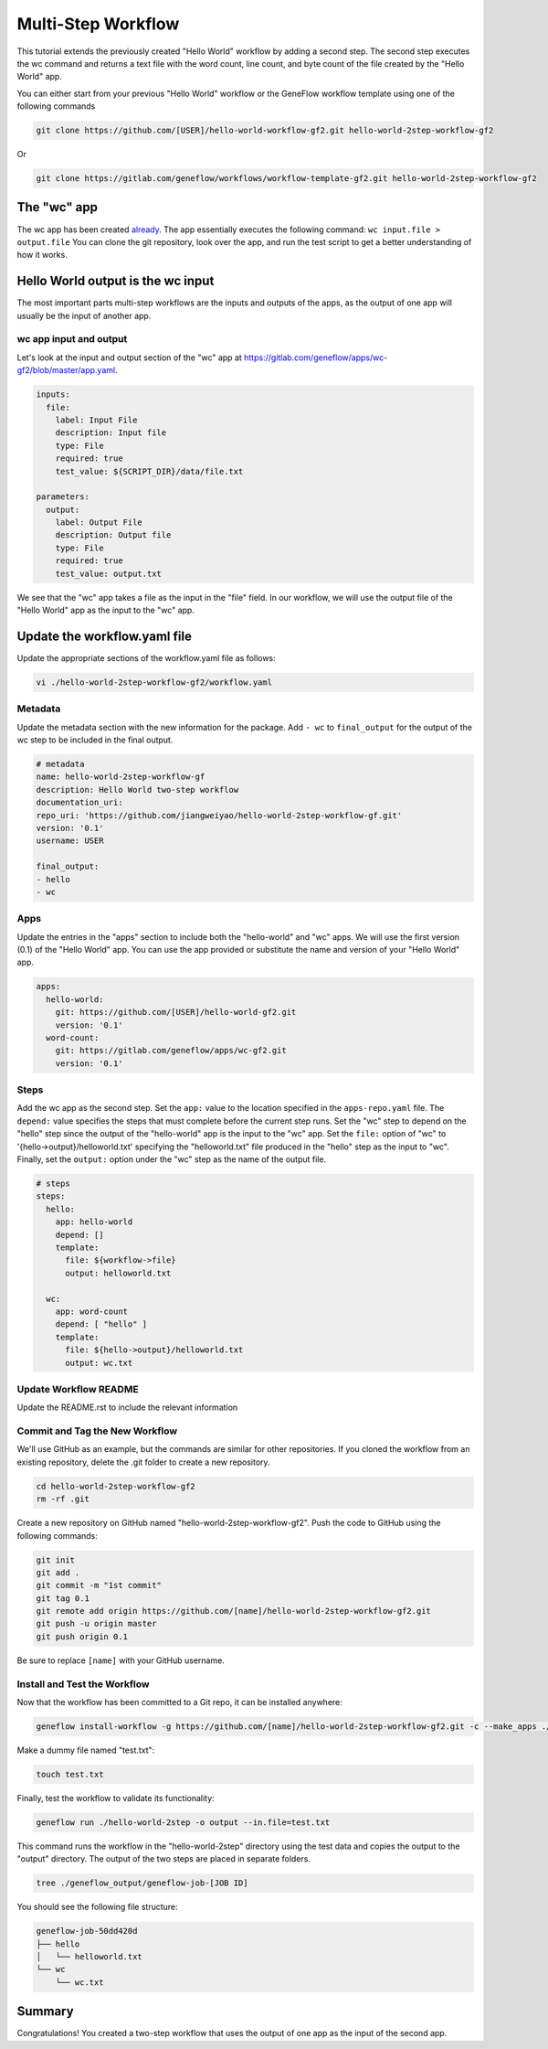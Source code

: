 .. multi-step-workflow

Multi-Step Workflow
===================

This tutorial extends the previously created "Hello World" workflow by adding a second step. The second step executes the wc command and returns a text file with the word count, line count, and byte count of the file created by the "Hello World" app.

You can either start from your previous "Hello World" workflow or the GeneFlow workflow template using one of the following commands 

.. code-block:: text

    git clone https://github.com/[USER]/hello-world-workflow-gf2.git hello-world-2step-workflow-gf2

Or

.. code-block:: text

    git clone https://gitlab.com/geneflow/workflows/workflow-template-gf2.git hello-world-2step-workflow-gf2

The "wc" app
------------

The wc app has been created `already <https://gitlab.com/geneflow/apps/wc-gf2.git>`_. The app essentially executes the following command: ``wc input.file > output.file`` You can clone the git repository, look over the app, and run the test script to get a better understanding of how it works.


Hello World output is the wc input
----------------------------------

The most important parts multi-step workflows are the inputs and outputs of the apps, as the output of one app will usually be the input of another app.

wc app input and output
~~~~~~~~~~~~~~~~~~~~~~~

Let's look at the input and output section of the "wc" app at
`https://gitlab.com/geneflow/apps/wc-gf2/blob/master/app.yaml <https://gitlab.com/geneflow/apps/wc-gf2/blob/master/app.yaml>`_.

.. code-block:: yaml

    inputs:
      file:
        label: Input File
        description: Input file
        type: File
        required: true
        test_value: ${SCRIPT_DIR}/data/file.txt

    parameters:
      output: 
        label: Output File
        description: Output file
        type: File
        required: true
        test_value: output.txt 

We see that the "wc" app takes a file as the input in the "file" field. In our workflow, we will use the output file of the "Hello World" app as the input to the "wc" app. 

Update the workflow.yaml file
-----------------------------

Update the appropriate sections of the workflow.yaml file as follows: 

.. code-block:: text

    vi ./hello-world-2step-workflow-gf2/workflow.yaml

Metadata
~~~~~~~~

Update the metadata section with the new information for the package. Add ``- wc`` to ``final_output`` for the output of the wc step to be included in the final output. 

.. code-block:: yaml

    # metadata
    name: hello-world-2step-workflow-gf
    description: Hello World two-step workflow
    documentation_uri:
    repo_uri: 'https://github.com/jiangweiyao/hello-world-2step-workflow-gf.git'
    version: '0.1'
    username: USER

    final_output:
    - hello
    - wc

Apps
~~~~

Update the entries in the "apps" section to include both the "hello-world" and "wc" apps. We will use the first version (0.1) of the "Hello World" app. You can use the app provided or substitute the name and version of your "Hello World" app.

.. code-block:: yaml

    apps:
      hello-world:
        git: https://github.com/[USER]/hello-world-gf2.git
        version: '0.1'
      word-count:
        git: https://gitlab.com/geneflow/apps/wc-gf2.git
        version: '0.1'

Steps
~~~~~

Add the wc app as the second step. Set the ``app:`` value to the location specified in the ``apps-repo.yaml`` file. The ``depend:`` value specifies the steps that must complete before the current step runs. Set the "wc" step to depend on the "hello" step since the output of the "hello-world" app is the input to the "wc" app. Set the ``file:`` option of "wc" to '{hello->output}/helloworld.txt' specifying the "helloworld.txt" file produced in the "hello" step as the input to "wc". Finally, set the ``output:`` option under the "wc" step as the name of the output file. 

.. code-block:: yaml

    # steps
    steps:
      hello:
        app: hello-world
        depend: []
        template:
          file: ${workflow->file}
          output: helloworld.txt

      wc:
        app: word-count
        depend: [ "hello" ]
        template:
          file: ${hello->output}/helloworld.txt
          output: wc.txt

Update Workflow README
~~~~~~~~~~~~~~~~~~~~~~

Update the README.rst to include the relevant information 

Commit and Tag the New Workflow
~~~~~~~~~~~~~~~~~~~~~~~~~~~~~~~

We'll use GitHub as an example, but the commands are similar for other repositories. If you cloned the workflow from an existing repository, delete the .git folder to create a new repository.

.. code-block:: text

    cd hello-world-2step-workflow-gf2
    rm -rf .git

Create a new repository on GitHub named "hello-world-2step-workflow-gf2". Push the code to GitHub using the following commands:

.. code-block:: text

    git init
    git add .
    git commit -m "1st commit"
    git tag 0.1
    git remote add origin https://github.com/[name]/hello-world-2step-workflow-gf2.git
    git push -u origin master
    git push origin 0.1

Be sure to replace ``[name]`` with your GitHub username. 

Install and Test the Workflow
~~~~~~~~~~~~~~~~~~~~~~~~~~~~~

Now that the workflow has been committed to a Git repo, it can be installed anywhere:

.. code-block:: text

    geneflow install-workflow -g https://github.com/[name]/hello-world-2step-workflow-gf2.git -c --make_apps ./hello-world-2step

Make a dummy file named "test.txt":

.. code-block:: text

    touch test.txt

Finally, test the workflow to validate its functionality:

.. code-block:: text

    geneflow run ./hello-world-2step -o output --in.file=test.txt

This command runs the workflow in the "hello-world-2step" directory using the test data and copies the output to the "output" directory. The output of the two steps are placed in separate folders. 

.. code-block:: text

    tree ./geneflow_output/geneflow-job-[JOB ID]

You should see the following file structure:

.. code-block:: text

    geneflow-job-50dd420d
    ├── hello
    │   └── helloworld.txt
    └── wc
        └── wc.txt

Summary
-------

Congratulations! You created a two-step workflow that uses the output of one app as the input of the second app.
